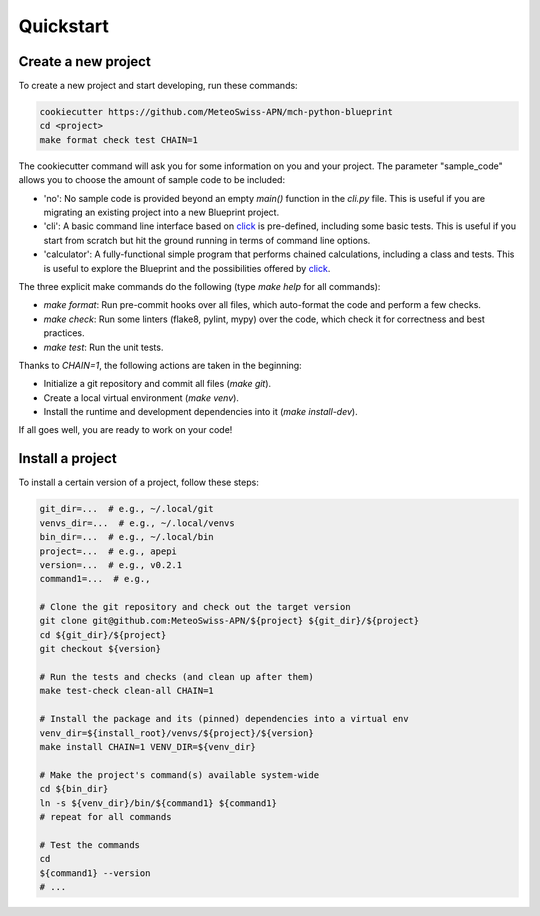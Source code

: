 
**********
Quickstart
**********

Create a new project
--------------------

To create a new project and start developing, run these commands:

.. code::

    cookiecutter https://github.com/MeteoSwiss-APN/mch-python-blueprint
    cd <project>
    make format check test CHAIN=1

The cookiecutter command will ask you for some information on you and your project.
The parameter "sample_code" allows you to choose the amount of sample code to be included:

-   'no': No sample code is provided beyond an empty `main()` function in the `cli.py` file.
    This is useful if you are migrating an existing project into a new Blueprint project.
-   'cli': A basic command line interface based on `click <https://click.palletsprojects.com>`__ is pre-defined, including some basic tests.
    This is useful if you start from scratch but hit the ground running in terms of command line options.
-   'calculator': A fully-functional simple program that performs chained calculations, including a class and tests.
    This is useful to explore the Blueprint and the possibilities offered by `click <https://click.palletsprojects.com>`__.

The three explicit make commands do the following (type `make help` for all commands):

-   `make format`: Run pre-commit hooks over all files, which auto-format the code and perform a few checks.
-   `make check`: Run some linters (flake8, pylint, mypy) over the code, which check it for correctness and best practices.
-   `make test`: Run the unit tests.

Thanks to `CHAIN=1`, the following actions are taken in the beginning:

-   Initialize a git repository and commit all files (`make git`).
-   Create a local virtual environment (`make venv`).
-   Install the runtime and development dependencies into it (`make install-dev`).

If all goes well, you are ready to work on your code!

Install a project
-----------------

To install a certain version of a project, follow these steps:

.. code:: bash

    git_dir=...  # e.g., ~/.local/git
    venvs_dir=...  # e.g., ~/.local/venvs
    bin_dir=...  # e.g., ~/.local/bin
    project=...  # e.g., apepi
    version=...  # e.g., v0.2.1
    command1=...  # e.g.,

    # Clone the git repository and check out the target version
    git clone git@github.com:MeteoSwiss-APN/${project} ${git_dir}/${project}
    cd ${git_dir}/${project}
    git checkout ${version}

    # Run the tests and checks (and clean up after them)
    make test-check clean-all CHAIN=1

    # Install the package and its (pinned) dependencies into a virtual env
    venv_dir=${install_root}/venvs/${project}/${version}
    make install CHAIN=1 VENV_DIR=${venv_dir}

    # Make the project's command(s) available system-wide
    cd ${bin_dir}
    ln -s ${venv_dir}/bin/${command1} ${command1}
    # repeat for all commands

    # Test the commands
    cd
    ${command1} --version
    # ...
